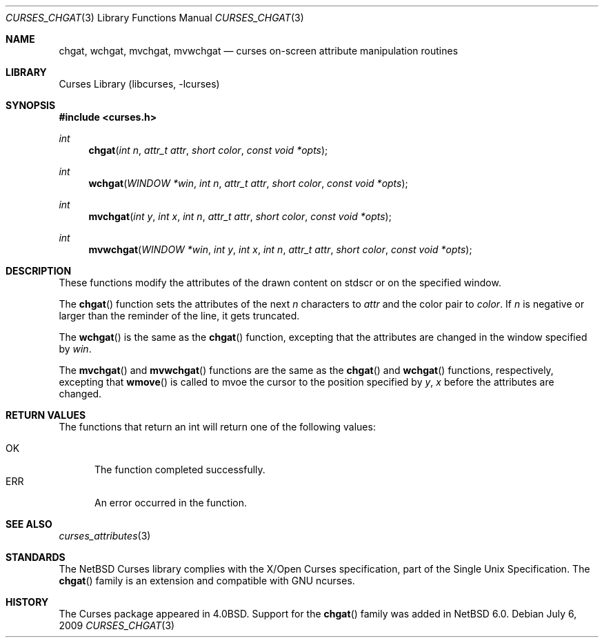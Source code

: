 .\"
.\" Copyright (c) 2009 The NetBSD Foundation, Inc.
.\" All rights reserved.
.\"
.\" This code is derived from software contributed to The NetBSD Foundation
.\" by 
.\"
.\" Redistribution and use in source and binary forms, with or without
.\" modification, are permitted provided that the following conditions
.\" are met:
.\" 1. Redistributions of source code must retain the above copyright
.\"    notice, this list of conditions and the following disclaimer.
.\" 2. Redistributions in binary form must reproduce the above copyright
.\"    notice, this list of conditions and the following disclaimer in the
.\"    documentation and/or other materials provided with the distribution.
.\"
.\" THIS SOFTWARE IS PROVIDED BY THE NETBSD FOUNDATION, INC. AND CONTRIBUTORS
.\" ``AS IS'' AND ANY EXPRESS OR IMPLIED WARRANTIES, INCLUDING, BUT NOT LIMITED
.\" TO, THE IMPLIED WARRANTIES OF MERCHANTABILITY AND FITNESS FOR A PARTICULAR
.\" PURPOSE ARE DISCLAIMED.  IN NO EVENT SHALL THE FOUNDATION OR CONTRIBUTORS
.\" BE LIABLE FOR ANY DIRECT, INDIRECT, INCIDENTAL, SPECIAL, EXEMPLARY, OR
.\" CONSEQUENTIAL DAMAGES (INCLUDING, BUT NOT LIMITED TO, PROCUREMENT OF
.\" SUBSTITUTE GOODS OR SERVICES; LOSS OF USE, DATA, OR PROFITS; OR BUSINESS
.\" INTERRUPTION) HOWEVER CAUSED AND ON ANY THEORY OF LIABILITY, WHETHER IN
.\" CONTRACT, STRICT LIABILITY, OR TORT (INCLUDING NEGLIGENCE OR OTHERWISE)
.\" ARISING IN ANY WAY OUT OF THE USE OF THIS SOFTWARE, EVEN IF ADVISED OF THE
.\" POSSIBILITY OF SUCH DAMAGE.
.\"
.Dd July 6, 2009
.Dt CURSES_CHGAT 3
.Os
.Sh NAME
.Nm chgat ,
.Nm wchgat ,
.Nm mvchgat ,
.Nm mvwchgat
.Nd curses on-screen attribute manipulation routines
.Sh LIBRARY
.Lb libcurses
.Sh SYNOPSIS
.In curses.h
.Ft int
.Fn chgat "int n" "attr_t attr" "short color" "const void *opts"
.Ft int
.Fn wchgat "WINDOW *win" "int n" "attr_t attr" "short color" \
"const void *opts"
.Ft int
.Fn mvchgat "int y" "int x" "int n" "attr_t attr" "short color" \
"const void *opts"
.Ft int
.Fn mvwchgat "WINDOW *win" "int y" "int x" "int n" "attr_t attr" \
"short color" "const void *opts"
.Sh DESCRIPTION
These functions modify the attributes of the drawn content on stdscr or
on the specified window.
.Pp
The
.Fn chgat
function sets the attributes of the next
.Fa n
characters to
.Fa attr
and the color pair to
.Fa color .
If
.Fa n
is negative or larger than the reminder of the line, it gets truncated.
.Pp
The
.Fn wchgat
is the same as the
.Fn chgat
function, excepting that the attributes are changed in the window specified by
.Fa win .
.Pp
The
.Fn mvchgat
and
.Fn mvwchgat
functions are the same as the
.Fn chgat
and
.Fn wchgat
functions, respectively, excepting that
.Fn wmove
is called to mvoe the cursor to the position specified by
.Fa y ,
.Fa x
before the attributes are changed.
.Sh RETURN VALUES
The functions that return an int will return one of the following
values:
.Pp
.Bl -tag -width ERR -compact
.It Er OK
The function completed successfully.
.It Er ERR
An error occurred in the function.
.El
.Sh SEE ALSO
.Xr curses_attributes 3
.Sh STANDARDS
The
.Nx
Curses library complies with the X/Open Curses specification, part of
the Single Unix Specification.
The
.Fn chgat
family is an extension and compatible with GNU ncurses.
.Sh HISTORY
The Curses package appeared in
.Bx 4.0 .
Support for the
.Fn chgat
family was added in
.Nx 6.0 .
